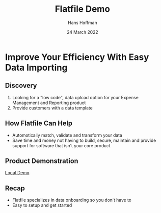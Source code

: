 #+TITLE: Flatfile Demo
#+AUTHOR: Hans Hoffman
#+DATE: 24 March 2022

* Improve Your Efficiency With Easy Data Importing

** Discovery
1. Looking for a "low code", data upload option for your Expense Management and Reporting product
2. Provide customers with a data template

** How Flatfile Can Help
- Automotically match, validate and transform your data
- Save time and money not having to build, secure, maintain and provide support for software that isn't your core product

** Product Demonstration
[[https://localhost:3000][Local Demo]]

** Recap
- Flatfile specializes in data onboarding so you don't have to
- Easy to setup and get started
